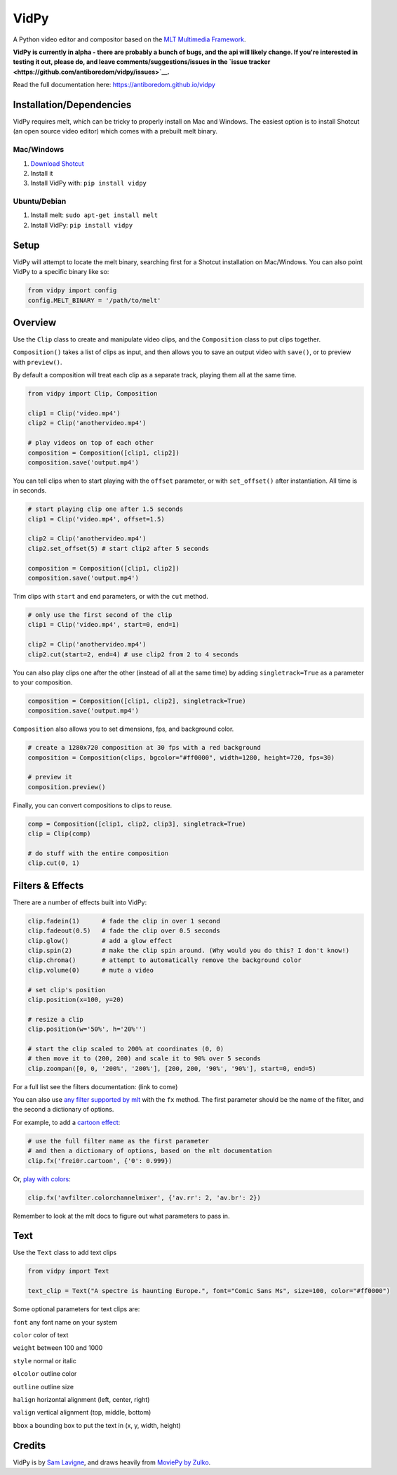 VidPy
=====

A Python video editor and compositor based on the `MLT Multimedia
Framework <https://www.mltframework.org/>`__.

**VidPy is currently in alpha - there are probably a bunch of bugs, and
the api will likely change. If you're interested in testing it out,
please do, and leave comments/suggestions/issues in the `issue
tracker <https://github.com/antiboredom/vidpy/issues>`__.**

Read the full documentation here: https://antiboredom.github.io/vidpy

Installation/Dependencies
-------------------------

VidPy requires melt, which can be tricky to properly install on Mac and
Windows. The easiest option is to install Shotcut (an open source video
editor) which comes with a prebuilt melt binary.

Mac/Windows
~~~~~~~~~~~

1. `Download Shotcut <https://www.shotcut.org/download/>`__
2. Install it
3. Install VidPy with: ``pip install vidpy``

Ubuntu/Debian
~~~~~~~~~~~~~

1. Install melt: ``sudo apt-get install melt``
2. Install VidPy: ``pip install vidpy``

Setup
-----

VidPy will attempt to locate the melt binary, searching first for a
Shotcut installation on Mac/Windows. You can also point VidPy to a
specific binary like so:

.. code:: python

    from vidpy import config
    config.MELT_BINARY = '/path/to/melt'

Overview
--------

Use the ``Clip`` class to create and manipulate video clips, and the
``Composition`` class to put clips together.

``Composition()`` takes a list of clips as input, and then allows you to
save an output video with ``save()``, or to preview with ``preview()``.

By default a composition will treat each clip as a separate track,
playing them all at the same time.

.. code:: python

    from vidpy import Clip, Composition

    clip1 = Clip('video.mp4')
    clip2 = Clip('anothervideo.mp4')

    # play videos on top of each other
    composition = Composition([clip1, clip2])
    composition.save('output.mp4')

You can tell clips when to start playing with the ``offset`` parameter,
or with ``set_offset()`` after instantiation. All time is in seconds.

.. code:: python

    # start playing clip one after 1.5 seconds
    clip1 = Clip('video.mp4', offset=1.5)

    clip2 = Clip('anothervideo.mp4')
    clip2.set_offset(5) # start clip2 after 5 seconds

    composition = Composition([clip1, clip2])
    composition.save('output.mp4')

Trim clips with ``start`` and ``end`` parameters, or with the ``cut``
method.

.. code:: python

    # only use the first second of the clip
    clip1 = Clip('video.mp4', start=0, end=1)

    clip2 = Clip('anothervideo.mp4')
    clip2.cut(start=2, end=4) # use clip2 from 2 to 4 seconds

You can also play clips one after the other (instead of all at the same
time) by adding ``singletrack=True`` as a parameter to your composition.

.. code:: python

    composition = Composition([clip1, clip2], singletrack=True)
    composition.save('output.mp4')

``Composition`` also allows you to set dimensions, fps, and background
color.

.. code:: python

    # create a 1280x720 composition at 30 fps with a red background
    composition = Composition(clips, bgcolor="#ff0000", width=1280, height=720, fps=30)

    # preview it
    composition.preview()

Finally, you can convert compositions to clips to reuse.

.. code:: python

    comp = Composition([clip1, clip2, clip3], singletrack=True)
    clip = Clip(comp)

    # do stuff with the entire composition
    clip.cut(0, 1)

Filters & Effects
-----------------

There are a number of effects built into VidPy:

.. code:: python

    clip.fadein(1)      # fade the clip in over 1 second
    clip.fadeout(0.5)   # fade the clip over 0.5 seconds
    clip.glow()         # add a glow effect
    clip.spin(2)        # make the clip spin around. (Why would you do this? I don't know!)
    clip.chroma()       # attempt to automatically remove the background color
    clip.volume(0)      # mute a video

    # set clip's position 
    clip.position(x=100, y=20)

    # resize a clip
    clip.position(w='50%', h='20%'')

    # start the clip scaled to 200% at coordinates (0, 0)
    # then move it to (200, 200) and scale it to 90% over 5 seconds
    clip.zoompan([0, 0, '200%', '200%'], [200, 200, '90%', '90%'], start=0, end=5)

For a full list see the filters documentation: (link to come)

You can also use `any filter supported by
mlt <https://www.mltframework.org/plugins/PluginsFilters/>`__ with the
``fx`` method. The first parameter should be the name of the filter, and
the second a dictionary of options.

For example, to add a `cartoon
effect <https://www.mltframework.org/plugins/FilterFrei0r-cartoon/>`__:

.. code:: python

    # use the full filter name as the first parameter
    # and then a dictionary of options, based on the mlt documentation
    clip.fx('frei0r.cartoon', {'0': 0.999})

Or, `play with
colors <https://www.mltframework.org/plugins/FilterAvfilter-colorchannelmixer/>`__:

.. code:: python

    clip.fx('avfilter.colorchannelmixer', {'av.rr': 2, 'av.br': 2})

Remember to look at the mlt docs to figure out what parameters to pass
in.

Text
----

Use the ``Text`` class to add text clips

.. code:: python

    from vidpy import Text

    text_clip = Text("A spectre is haunting Europe.", font="Comic Sans Ms", size=100, color="#ff0000")

Some optional parameters for text clips are:

``font`` any font name on your system

``color`` color of text

``weight`` between 100 and 1000

``style`` normal or italic

``olcolor`` outline color

``outline`` outline size

``halign`` horizontal alignment (left, center, right)

``valign`` vertical alignment (top, middle, bottom)

``bbox`` a bounding box to put the text in (x, y, width, height)

Credits
-------

VidPy is by `Sam Lavigne <http://lav.io>`__, and draws heavily from
`MoviePy by Zulko <http://zulko.github.io/moviepy/>`__.
